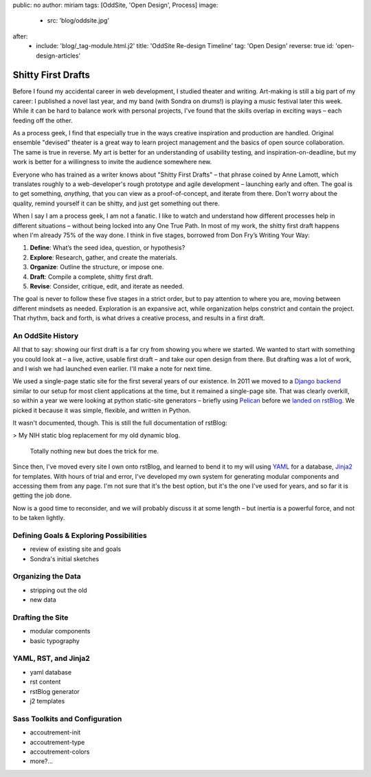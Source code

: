 public: no
author: miriam
tags: [OddSite, 'Open Design', Process]
image:
  - src: 'blog/oddsite.jpg'
after:
  - include: 'blog/_tag-module.html.j2'
    title: 'OddSite Re-design Timeline'
    tag: 'Open Design'
    reverse: true
    id: 'open-design-articles'


Shitty First Drafts
===================

Before I found my accidental career in web development,
I studied theater and writing.
Art-making is still a big part of my career:
I published a novel last year,
and my band
(with Sondra on drums!)
is playing a music festival later this week.
While it can be hard to balance work
with personal projects,
I've found that the skills overlap in exciting ways –
each feeding off the other.

As a process geek,
I find that especially true
in the ways creative inspiration
and production are handled.
Original ensemble "devised" theater
is a great way to learn project management
and the basics of open source collaboration.
The same is true in reverse.
My art is better for
an understanding of usability testing,
and inspiration-on-deadline,
but my work is better for
a willingness to invite the audience somewhere new.

Everyone who has trained as a writer
knows about "Shitty First Drafts" –
that phrase coined by Anne Lamott,
which translates roughly to a web-developer's
rough prototype and agile development – 
launching early and often.
The goal is to get something, *anything*,
that you can view as a proof-of-concept,
and iterate from there.
Don't worry about the quality,
remind yourself it can be shitty,
and just get something out there.

When I say I am a process geek,
I am not a fanatic.
I like to watch and understand
how different processes help in different situations –
without being locked into any One True Path.
In most of my work,
the shitty first draft happens
when I'm already 75% of the way done.
I think in five stages,
borrowed from Don Fry’s Writing Your Way:

1. **Define**: What’s the seed idea, question, or hypothesis?
2. **Explore**: Research, gather, and create the materials.
3. **Organize**: Outline the structure, or impose one.
4. **Draft**: Compile a complete, shitty first draft.
5. **Revise**: Consider, critique, edit, and iterate as needed.

The goal is never to follow these five stages in a strict order,
but to pay attention to where you are,
moving between different mindsets as needed.
Exploration is an expansive act,
while organization helps constrict and contain the project.
That rhythm, back and forth,
is what drives a creative process,
and results in a first draft.


An OddSite History
------------------

All that to say:
showing our first draft is a far cry from
showing you where we started.
We wanted to start with something you could look at –
a live, active, usable first draft –
and take our open design from there.
But drafting was a lot of work,
and I wish we had launched even earlier.
I'll make a note for next time.

We used a single-page static site
for the first several years of our existence.
In 2011 we moved to a `Django backend`_
similar to our setup for most client applications at the time,
but it remained a single-page site.
That was clearly overkill,
so within a year we were looking at
python static-site generators –
briefly using `Pelican`_
before we `landed on`_ `rstBlog`_.
We picked it because it was simple,
flexible,
and written in Python.

It wasn't documented, though.
This is still the full documentation of rstBlog:

> My NIH static blog replacement for my old dynamic blog.

  Totally nothing new but does the trick for me.

Since then,
I've moved every site I own onto rstBlog,
and learned to bend it to my will
using `YAML`_ for a database,
`Jinja2`_ for templates.
With hours of trial and error,
I've developed my own system
for generating modular components
and accessing them from any page.
I'm not sure that it's the best option,
but it's the one I've used for years,
and so far it is getting the job done.

Now is a good time to reconsider,
and we will probably discuss it at some length –
but inertia is a powerful force,
and not to be taken lightly.

.. _Django backend: https://github.com/oddbird/oddsite/tree/1cffc8c20fce0a22d8cd6f3cc32046ca36ff5e7b
.. _Pelican: http://docs.getpelican.com/
.. _landed on: https://github.com/oddbird/oddsite/tree/b776a68889234429de054547734ac0d2591a3f60
.. _rstBlog: https://github.com/mitsuhiko/rstblog
.. _YAML: http://yaml.org/
.. _Jinja2: http://jinja.pocoo.org/


Defining Goals & Exploring Possibilities
----------------------------------------

- review of existing site and goals
- Sondra's initial sketches


Organizing the Data
-------------------

- stripping out the old
- new data


Drafting the Site
-----------------

- modular components
- basic typography


YAML, RST, and Jinja2
---------------------

- yaml database
- rst content
- rstBlog generator
- j2 templates


Sass Toolkits and Configuration
-------------------------------

- accoutrement-init
- accoutrement-type
- accoutrement-colors
- more?…
